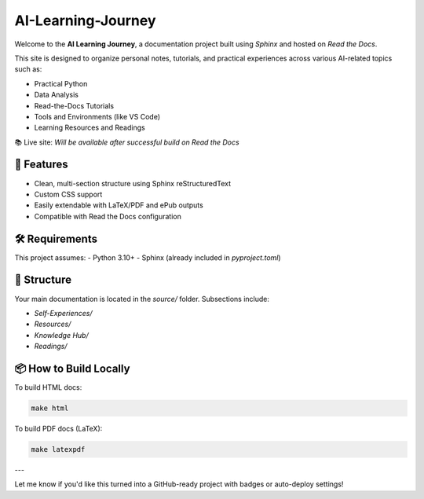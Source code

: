 AI-Learning-Journey
====================

Welcome to the **AI Learning Journey**, a documentation project built using `Sphinx` and hosted on `Read the Docs`.

This site is designed to organize personal notes, tutorials, and practical experiences across various AI-related topics such as:

- Practical Python
- Data Analysis
- Read-the-Docs Tutorials
- Tools and Environments (like VS Code)
- Learning Resources and Readings

📚 Live site: *Will be available after successful build on Read the Docs*

🚀 Features
-----------
- Clean, multi-section structure using Sphinx reStructuredText
- Custom CSS support
- Easily extendable with LaTeX/PDF and ePub outputs
- Compatible with Read the Docs configuration

🛠 Requirements
---------------
This project assumes:
- Python 3.10+
- Sphinx (already included in `pyproject.toml`)

📂 Structure
-------------
Your main documentation is located in the `source/` folder. Subsections include:

- `Self-Experiences/`
- `Resources/`
- `Knowledge Hub/`
- `Readings/`

📦 How to Build Locally
------------------------
To build HTML docs:

.. code-block:: bash

   make html

To build PDF docs (LaTeX):

.. code-block:: bash

   make latexpdf

---

Let me know if you'd like this turned into a GitHub-ready project with badges or auto-deploy settings!
